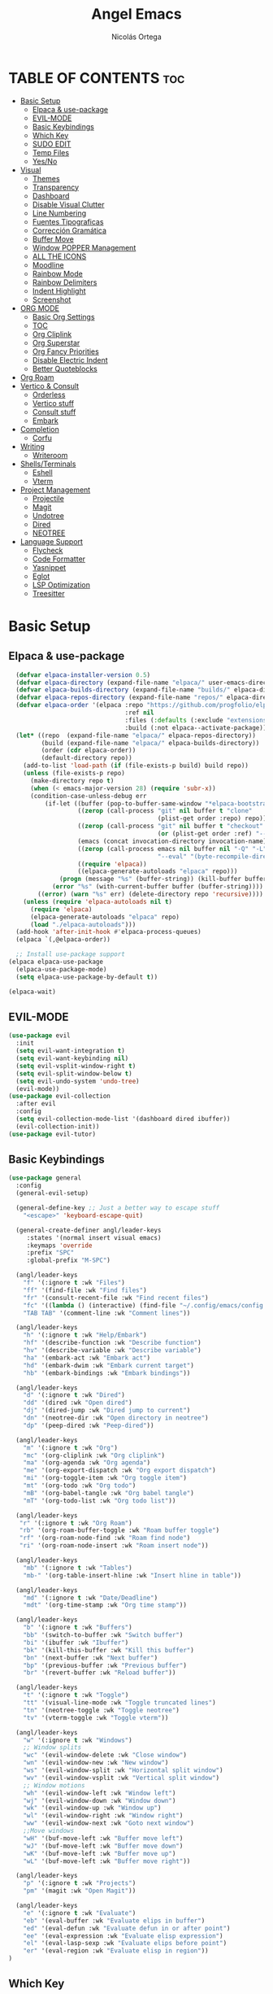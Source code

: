 #+TITLE: Angel Emacs
#+AUTHOR: Nicolás Ortega
#+DESCRIPTION: Mi configuración de Emacs
#+STARTUP: showeverything
#+OPTIONS: toc:2

* TABLE OF CONTENTS :toc:
- [[#basic-setup][Basic Setup]]
  - [[#elpaca--use-package][Elpaca & use-package]]
  - [[#evil-mode][EVIL-MODE]]
  - [[#basic-keybindings][Basic Keybindings]]
  - [[#which-key][Which Key]]
  - [[#sudo-edit][SUDO EDIT]]
  - [[#temp-files][Temp Files]]
  - [[#yesno][Yes/No]]
- [[#visual][Visual]]
  - [[#themes][Themes]]
  - [[#transparency][Transparency]]
  - [[#dashboard][Dashboard]]
  - [[#disable-visual-clutter][Disable Visual Clutter]]
  - [[#line-numbering][Line Numbering]]
  - [[#fuentes-tipograficas][Fuentes Tipograficas]]
  - [[#corrección-gramática][Corrección Gramática]]
  - [[#buffer-move][Buffer Move]]
  - [[#window-popper-management][Window POPPER Management]]
  - [[#all-the-icons][ALL THE ICONS]]
  - [[#moodline][Moodline]]
  - [[#rainbow-mode][Rainbow Mode]]
  - [[#rainbow-delimiters][Rainbow Delimiters]]
  - [[#indent-highlight][Indent Highlight]]
  - [[#screenshot][Screenshot]]
- [[#org-mode][ORG MODE]]
  - [[#basic-org-settings][Basic Org Settings]]
  - [[#toc][TOC]]
  - [[#org-cliplink][Org Cliplink]]
  - [[#org-superstar][Org Superstar]]
  - [[#org-fancy-priorities][Org Fancy Priorities]]
  - [[#disable-electric-indent][Disable Electric Indent]]
  - [[#better-quoteblocks][Better Quoteblocks]]
- [[#org-roam][Org Roam]]
- [[#vertico--consult][Vertico & Consult]]
  - [[#orderless][Orderless]]
  - [[#vertico-stuff][Vertico stuff]]
  - [[#consult-stuff][Consult stuff]]
  - [[#embark][Embark]]
- [[#completion][Completion]]
  - [[#corfu][Corfu]]
- [[#writing][Writing]]
  - [[#writeroom][Writeroom]]
- [[#shellsterminals][Shells/Terminals]]
  - [[#eshell][Eshell]]
  - [[#vterm][Vterm]]
- [[#project-management][Project Management]]
  - [[#projectile][Projectile]]
  - [[#magit][Magit]]
  - [[#undotree][Undotree]]
  - [[#dired][Dired]]
  - [[#neotree][NEOTREE]]
- [[#language-support][Language Support]]
  - [[#flycheck][Flycheck]]
  - [[#code-formatter][Code Formatter]]
  - [[#yasnippet][Yasnippet]]
  - [[#eglot][Eglot]]
  - [[#lsp-optimization][LSP Optimization]]
  - [[#treesitter][Treesitter]]

* Basic Setup
** Elpaca & use-package
#+begin_src emacs-lisp
    (defvar elpaca-installer-version 0.5)
    (defvar elpaca-directory (expand-file-name "elpaca/" user-emacs-directory))
    (defvar elpaca-builds-directory (expand-file-name "builds/" elpaca-directory))
    (defvar elpaca-repos-directory (expand-file-name "repos/" elpaca-directory))
    (defvar elpaca-order '(elpaca :repo "https://github.com/progfolio/elpaca.git"
                                  :ref nil
                                  :files (:defaults (:exclude "extensions"))
                                  :build (:not elpaca--activate-package)))
    (let* ((repo  (expand-file-name "elpaca/" elpaca-repos-directory))
           (build (expand-file-name "elpaca/" elpaca-builds-directory))
           (order (cdr elpaca-order))
           (default-directory repo))
      (add-to-list 'load-path (if (file-exists-p build) build repo))
      (unless (file-exists-p repo)
        (make-directory repo t)
        (when (< emacs-major-version 28) (require 'subr-x))
        (condition-case-unless-debug err
            (if-let ((buffer (pop-to-buffer-same-window "*elpaca-bootstrap*"))
                     ((zerop (call-process "git" nil buffer t "clone"
                                           (plist-get order :repo) repo)))
                     ((zerop (call-process "git" nil buffer t "checkout"
                                           (or (plist-get order :ref) "--"))))
                     (emacs (concat invocation-directory invocation-name))
                     ((zerop (call-process emacs nil buffer nil "-Q" "-L" "." "--batch"
                                           "--eval" "(byte-recompile-directory \".\" 0 'force)")))
                     ((require 'elpaca))
                     ((elpaca-generate-autoloads "elpaca" repo)))
                (progn (message "%s" (buffer-string)) (kill-buffer buffer))
              (error "%s" (with-current-buffer buffer (buffer-string))))
          ((error) (warn "%s" err) (delete-directory repo 'recursive))))
      (unless (require 'elpaca-autoloads nil t)
        (require 'elpaca)
        (elpaca-generate-autoloads "elpaca" repo)
        (load "./elpaca-autoloads")))
    (add-hook 'after-init-hook #'elpaca-process-queues)
    (elpaca `(,@elpaca-order))

    ;; Install use-package support
  (elpaca elpaca-use-package
    (elpaca-use-package-mode)
    (setq elpaca-use-package-by-default t))

  (elpaca-wait)
#+end_src

** EVIL-MODE
#+begin_src emacs-lisp
(use-package evil
  :init
  (setq evil-want-integration t)
  (setq evil-want-keybinding nil)
  (setq evil-vsplit-window-right t)
  (setq evil-split-window-below t)
  (setq evil-undo-system 'undo-tree)
  (evil-mode))
(use-package evil-collection
  :after evil
  :config
  (setq evil-collection-mode-list '(dashboard dired ibuffer))
  (evil-collection-init))
(use-package evil-tutor)
#+end_src

** Basic Keybindings
#+begin_src emacs-lisp
(use-package general
  :config
  (general-evil-setup)

  (general-define-key ;; Just a better way to escape stuff
    "<escape>" 'keyboard-escape-quit)  

  (general-create-definer angl/leader-keys
     :states '(normal insert visual emacs)
     :keymaps 'override
     :prefix "SPC"
     :global-prefix "M-SPC")

  (angl/leader-keys
    "f" '(:ignore t :wk "Files")
    "ff" '(find-file :wk "Find files")
    "fr" '(consult-recent-file :wk "Find recent files")
    "fc" '((lambda () (interactive) (find-file "~/.config/emacs/config.org")) :wk "Emacs config file")
    "TAB TAB" '(comment-line :wk "Comment lines"))

  (angl/leader-keys
    "h" '(:ignore t :wk "Help/Embark")
    "hf" '(describe-function :wk "Describe function")
    "hv" '(describe-variable :wk "Describe variable")
    "ha" '(embark-act :wk "Embark act")
    "hd" '(embark-dwim :wk "Embark current target")
    "hb" '(embark-bindings :wk "Embark bindings"))

  (angl/leader-keys
    "d" '(:ignore t :wk "Dired")
    "dd" '(dired :wk "Open dired")
    "dj" '(dired-jump :wk "Dired jump to current")
    "dn" '(neotree-dir :wk "Open directory in neotree")
    "dp" '(peep-dired :wk "Peep-dired"))

  (angl/leader-keys
    "m" '(:ignore t :wk "Org")
    "mc" '(org-cliplink :wk "Org cliplink")
    "ma" '(org-agenda :wk "Org agenda")
    "me" '(org-export-dispatch :wk "Org export dispatch")
    "mi" '(org-toggle-item :wk "Org toggle item")
    "mt" '(org-todo :wk "Org todo")
    "mB" '(org-babel-tangle :wk "Org babel tangle")
    "mT" '(org-todo-list :wk "Org todo list"))

  (angl/leader-keys
   "r" '(:ignore t :wk "Org Roam")
   "rb" '(org-roam-buffer-toggle :wk "Roam buffer toggle")
   "rf" '(org-roam-node-find :wk "Roam find node")
   "ri" '(org-roam-node-insert :wk "Roam insert node"))

  (angl/leader-keys
    "mb" '(:ignore t :wk "Tables")
    "mb-" '(org-table-insert-hline :wk "Insert hline in table"))

  (angl/leader-keys
    "md" '(:ignore t :wk "Date/Deadline")
    "mdt" '(org-time-stamp :wk "Org time stamp"))

  (angl/leader-keys
    "b" '(:ignore t :wk "Buffers")
    "bb" '(switch-to-buffer :wk "Switch buffer")
    "bi" '(ibuffer :wk "Ibuffer")
    "bk" '(kill-this-buffer :wk "Kill this buffer")
    "bn" '(next-buffer :wk "Next buffer")
    "bp" '(previous-buffer :wk "Previous buffer")
    "br" '(revert-buffer :wk "Reload buffer"))

  (angl/leader-keys
    "t" '(:ignore t :wk "Toggle")
    "tt" '(visual-line-mode :wk "Toggle truncated lines")
    "tn" '(neotree-toggle :wk "Toggle neotree")
    "tv" '(vterm-toggle :wk "Toggle vterm"))

  (angl/leader-keys
    "w" '(:ignore t :wk "Windows")
    ;; Window splits
    "wc" '(evil-window-delete :wk "Close window")
    "wn" '(evil-window-new :wk "New window")
    "ws" '(evil-window-split :wk "Horizontal split window")
    "wv" '(evil-window-vsplit :wk "Vertical split window")
    ;; Window motions
    "wh" '(evil-window-left :wk "Window left")
    "wj" '(evil-window-down :wk "Window down")
    "wk" '(evil-window-up :wk "Window up")
    "wl" '(evil-window-right :wk "Window right")
    "ww" '(evil-window-next :wk "Goto next window")
    ;;Move windows
    "wH" '(buf-move-left :wk "Buffer move left")
    "wJ" '(buf-move-left :wk "Buffer move down")
    "wK" '(buf-move-left :wk "Buffer move up")
    "wL" '(buf-move-left :wk "Buffer move right"))

  (angl/leader-keys
    "p" '(:ignore t :wk "Projects")
    "pm" '(magit :wk "Open Magit"))

  (angl/leader-keys
    "e" '(:ignore t :wk "Evaluate")
    "eb" '(eval-buffer :wk "Evaluate elips in buffer")
    "ed" '(eval-defun :wk "Evaluate defun in or after point")
    "ee" '(eval-expression :wk "Evaluate elisp expression")
    "el" '(eval-lasp-sexp :wk "Evaluate elips before point")
    "er" '(eval-region :wk "Evaluate elisp in region"))
)
#+end_src

** Which Key
#+begin_src emacs-lisp
(use-package which-key
  :init
  (which-key-mode 1)
  :config
  (setq which-key-side-window-location 'bottom
        which-key-sort-order #'which-key-key-order-alpha
        which-key-sort-uppercase-first nil
        which-key-add-column-padding 1
        which-key-max-display-columns nil
        which-key-min-display-lines 6
        which-key-side-window-slot -10
        which-key-side-window-max-height 0.25
        which-key-idle-delay 0.8
        which-key-max-description-lenght 20
        which-key-allow-imprecise-window-fit nil
        which-key-separator " → " ))
#+end_src

** SUDO EDIT
#+begin_src emacs-lisp
(use-package sudo-edit
  :config
(angl/leader-keys
      "fu" '(sudo-edit-find-file :wk "Sudo find file")
      "fU" '(sudo-edit :wk "Sudo edit file")))
#+end_src

** Temp Files
#+begin_src emacs-lisp
(setq make-backup-files nil)
(setq auto-save-default nil)
(setq create-lockfiles nil)
#+end_src

** Yes/No
#+begin_src emacs-lisp
(defalias 'yes-or-no-p 'y-or-n-p)
#+end_src

* Visual
** Themes
#+begin_src emacs-lisp
(add-to-list 'custom-theme-load-path "~/.config/emacs/themes/")

(use-package doom-themes
  :ensure t
  :config
  (setq doom-themes-enable-bold t    ; if nil, bold is universally disabled
        doom-themes-enable-italic t) ; if nil, italics is universally disabled

(doom-themes-neotree-config)
(doom-themes-org-config)
(doom-themes-org-config))

(load-theme 'operandas t)
#+end_src

** Transparency
#+begin_src emacs-lisp
(add-to-list 'default-frame-alist '(alpha-background . 90))
#+end_src

** Dashboard
#+begin_src emacs-lisp
  (use-package dashboard
    :ensure t
    :init
    (setq initial-buffer-choice 'dashboard-open)
    (setq dashboard-set-heading-icons t)
    (setq dashboard-set-file-icons t)
    (setq dashboard-banner-logo-title "A man's Emacs is his tempel...")
    ;(setq dashboard-startup-banner "~/.config/emacs/images/KEC_Dark_BK.png")
    (setq dashboard-startup-banner "~/.config/emacs/images/angelmacs-banner.txt")
    (setq dashboard-center-content t)
    (setq dashboard-items '((recents . 3)
                            (projects . 3)))
    :config
    (dashboard-setup-startup-hook))
#+end_src

** Disable Visual Clutter
#+begin_src emacs-lisp
(menu-bar-mode -1)
(tool-bar-mode -1)
(scroll-bar-mode -1)
#+end_src

** Line Numbering
#+begin_src emacs-lisp
(global-display-line-numbers-mode 1)
(global-visual-line-mode 1)
(setq display-line-numbers-type 'relative)

(dolist (mode '(org-mode-hook
                term-mode-hook
                shell-mode-hook
                vterm-mode-hook
                pdf-view-mode-hook
                markdown-mode-hook
                neotree-mode-hook
                eshell-mode-hook))
  (add-hook mode (lambda () (display-line-numbers-mode 0))))
#+end_src

** Fuentes Tipograficas
#+begin_src emacs-lisp
(set-face-attribute 'default nil
  :font "Iosevka"
  :height 110
  :weight 'medium)
(set-face-attribute 'variable-pitch nil
  :font "Iosevka Comfy Duo"
  :height 120
  :weight 'medium)
(set-face-attribute 'fixed-pitch nil
  :font "Iosevka"
  :height 110
  :weight 'medium)

(set-face-attribute 'font-lock-comment-face nil
  :slant 'italic)
(set-face-attribute 'font-lock-keyword-face nil
  :slant 'italic)

(add-to-list 'default-frame-alist '(font . "Iosevka 11"))

(setq-default line-spacing 0.12)
#+end_src

** Corrección Gramática
#+begin_src emacs-lisp
(use-package flyspell-correct
  :after flyspell)

(use-package flyspell-correct-ivy
  :after flyspell-correct)

(dolist (hook '(text-mode-hook))
  (add-hook hook (lambda () (flyspell-mode 1))))
(setq ispell-program-name "hunspell")
(setq ispell-dictionary "es_AR")
#+end_src

** Buffer Move
#+begin_src emacs-lisp
(require 'windmove)

;;;###autoload
(defun buf-move-up ()
  "Swap the current buffer and the buffer above the split.
If there is no split, ie now window above the current one, an
error is signaled."
;;  "Switches between the current buffer, and the buffer above the
;;  split, if possible."
  (interactive)
  (let* ((other-win (windmove-find-other-window 'up))
         (buf-this-buf (window-buffer (selected-window))))
    (if (null other-win)
        (error "No window above this one")
      ;; swap top with this one
      (set-window-buffer (selected-window) (window-buffer other-win))
      ;; move this one to top
      (set-window-buffer other-win buf-this-buf)
      (select-window other-win))))

;;;###autoload
(defun buf-move-down ()
"Swap the current buffer and the buffer under the split.
If there is no split, ie now window under the current one, an
error is signaled."
  (interactive)
  (let* ((other-win (windmove-find-other-window 'down))
         (buf-this-buf (window-buffer (selected-window))))
    (if (or (null other-win) 
            (string-match "^ \\*Minibuf" (buffer-name (window-buffer other-win))))
        (error "No window under this one")
      ;; swap top with this one
      (set-window-buffer (selected-window) (window-buffer other-win))
      ;; move this one to top
      (set-window-buffer other-win buf-this-buf)
      (select-window other-win))))

;;;###autoload
(defun buf-move-left ()
"Swap the current buffer and the buffer on the left of the split.
If there is no split, ie now window on the left of the current
one, an error is signaled."
  (interactive)
  (let* ((other-win (windmove-find-other-window 'left))
         (buf-this-buf (window-buffer (selected-window))))
    (if (null other-win)
        (error "No left split")
      ;; swap top with this one
      (set-window-buffer (selected-window) (window-buffer other-win))
      ;; move this one to top
      (set-window-buffer other-win buf-this-buf)
      (select-window other-win))))

;;;###autoload
(defun buf-move-right ()
"Swap the current buffer and the buffer on the right of the split.
If there is no split, ie now window on the right of the current
one, an error is signaled."
  (interactive)
  (let* ((other-win (windmove-find-other-window 'right))
         (buf-this-buf (window-buffer (selected-window))))
    (if (null other-win)
        (error "No right split")
      ;; swap top with this one
      (set-window-buffer (selected-window) (window-buffer other-win))
      ;; move this one to top
      (set-window-buffer other-win buf-this-buf)
      (select-window other-win))))
#+end_src

** Window POPPER Management
#+begin_src emacs-lisp
(use-package popper
  :ensure t ; or :straight t
  :bind (("C-¿"   . popper-toggle-latest)
         ("M-¿"   . popper-cycle)
         ("C-M-¿" . popper-toggle-type))
  :init
  (setq popper-reference-buffers
        '("\\*Messages\\*"
          "Output\\*$"
	      "\\*Python\\*"
          "\\*Async Shell Command\\*"
          help-mode
          compilation-mode))
  (popper-mode +1)
  (popper-echo-mode +1))                ; For echo area hints
#+end_src

** ALL THE ICONS
#+begin_src emacs-lisp
  (use-package all-the-icons
    :ensure t
    :if (display-graphic-p))

  (use-package all-the-icons-dired
    :hook (dired-mode . (lambda () (all-the-icons-dired-mode t))))

  (use-package all-the-icons-completion
    :after (marginalia all-the-icons)
    :hook (marginalia-mode . all-the-icons-completion-marginalia-setup)
    :init
    (all-the-icons-completion-mode))
#+end_src

** Moodline
#+begin_src emacs-lisp
;(use-package doom-modeline
;  :ensure t
;  :init (doom-modeline-mode 1))
(use-package mood-line
  :init
  (mood-line-mode))
#+end_src

** Rainbow Mode
#+begin_src emacs-lisp
  (use-package rainbow-mode
    :hook org-mode prog-mode)
#+end_src

** Rainbow Delimiters
#+begin_src emacs-lisp
(use-package rainbow-delimiters
  :hook (prog-mode . rainbow-delimiters-mode))
#+end_src

** Indent Highlight
#+begin_src emacs-lisp
(use-package highlight-indent-guides
  :custom
  (highlight-indent-guides-delay 0)
  (highlight-indent-guides-responsive t)
  (highlight-indent-guides-method 'character)
  ;; (highlight-indent-guides-auto-enabled t)
  ;; (highlight-indent-guides-character ?\┆)
  (highlight-indent-guides-auto-enabled nil)
  :commands highlight-indent-guides-mode
  :hook (prog-mode  . highlight-indent-guides-mode))
#+end_src

** Screenshot
#+begin_src emacs-lisp
(elpaca (screenshot :host github :repo "tecosaur/screenshot"))
#+end_src

* ORG MODE
** Basic Org Settings
#+begin_src emacs-lisp
(setq org-hide-emphasis-markers t
      org-pretty-entities t
      org-ellipsis "…"
      org-auto-align-tags nil
      org-tags-column 0
      org-insert-heading-respect-content t)
#+end_src

** TOC
#+begin_src emacs-lisp
(use-package toc-org
  :commands toc-org-enable
  :init (add-hook 'org-mode-hook 'toc-org-enable))
#+end_src

** Org Cliplink
#+begin_src emacs-lisp
(elpaca (org-cliplink :host github :repo "rexim/org-cliplink"))
#+end_src

** Org Superstar
#+begin_src emacs-lisp
(use-package org-superstar)
(setq org-superstar-configure-like-org-bullets t)
(add-hook 'org-mode-hook (lambda () (org-superstar-mode 1)))
(setq org-superstar-headline-bullets-list '("✢" "✿" "❁" "✾" "❀" "✤" "❖"))
(setq org-superstar-special-todo-items t)
(setq org-hide-leading-stars nil)
(setq org-superstar-leading-bullet ?\s)
(setq org-indent-mode-turns-on-hiding-stars nil)
(add-hook 'org-mode-hook 'org-indent-mode)
#+end_src

** Org Fancy Priorities
#+begin_src emacs-lisp
(use-package org-fancy-priorities
  :ensure t
  :hook
  (org-mode . org-fancy-priorities-mode)
  :config
  (setq org-fancy-priorities-list '("⚠" "‼" "❗")))
#+end_src

** Disable Electric Indent
#+begin_src emacs-lisp
(setq org-edit-src-content-indentation 0)
(electric-pair-mode 1)
#+end_src

** Better Quoteblocks
#+begin_src emacs-lisp
(require 'org-tempo)
(add-to-list 'org-structure-template-alist '("sh" . "src shell"))
(add-to-list 'org-structure-template-alist '("el" . "src emacs-lisp"))
(add-to-list 'org-structure-template-alist '("py" . "src python"))
(add-to-list 'org-structure-template-alist '("rs" . "src rust"))
(add-to-list 'org-structure-template-alist '("s" . "src"))
#+end_src

* Org Roam
#+begin_src emacs-lisp
(add-to-list 'org-link-frame-setup '(file . find-file))
(use-package org-roam
  :ensure t
  :custom
  (org-roam-directory "~/Documents/RoamNotes")
  :config
  (org-roam-setup))
#+end_src

* Vertico & Consult
** Orderless
#+begin_src emacs-lisp
  (use-package orderless
    :ensure t
    :custom
    (completion-styles '(orderless basic))
    (completion-category-defualts nil)
    (completion-category-overrides '((file (styles basic partial-completion)))))
#+end_src

** Vertico stuff
#+begin_src emacs-lisp
(use-package vertico
  :ensure t
  :bind (:map vertico-map
         :map minibuffer-local-map
         ("M-h" . backward-kill-word))
  :custom
  (vertico-cycle t)
  :init
  (vertico-mode))

(use-package savehist
  :elpaca nil
  :config
  (setq history-lenght 25)
  :init
  (savehist-mode))

(recentf-mode 1)
(setq recentf-max-menu-items 25)
(setq recentf-max-saved-items 25) 

(use-package marginalia
  :after vertico
  :ensure t
  :custom
  (marginalia-annotators '(marginalia-annotators-heavy marginalia-annotators-light nil))
  (marginalia-max-relative-age 0)
  (marginalia-align 'right)
  :init
  (marginalia-mode))
#+end_src

** Consult stuff
#+begin_src emacs-lisp
(use-package consult
  :ensure t
  :bind (("C-s" . consult-line)
         ("C-M-l" . consult-imenu)
         ("C-M-j" . consult-buffer)
         ("C-c M-x" . consult-mode-command)
         ("C-c h" . consult-history)
         ("C-c k" . consult-kmacro)
         ("C-c m" . consult-man)
         ("C-c i" . consult-info)
         ([remap Info-search] . consult-info)
         ;; C-x bindings in `ctl-x-map'
         ("C-x M-:" . consult-complex-command)     ;; orig. repeat-complex-command
         ("C-x b" . consult-buffer)                ;; orig. switch-to-buffer
         ("C-x 4 b" . consult-buffer-other-window) ;; orig. switch-to-buffer-other-window
         ("C-x 5 b" . consult-buffer-other-frame)  ;; orig. switch-to-buffer-other-frame
         ("C-x r b" . consult-bookmark)            ;; orig. bookmark-jump
         ("C-x p b" . consult-project-buffer)      ;; orig. project-switch-to-buffer
         ;; Custom M-# bindings for fast register access
         ("M-#" . consult-register-load)
         ("M-'" . consult-register-store)          ;; orig. abbrev-prefix-mark (unrelated)
         ("C-M-#" . consult-register)
         ;; Other custom bindings
         ("M-y" . consult-yank-pop)                ;; orig. yank-pop
         ;; M-g bindings in `goto-map'
         ("M-g e" . consult-compile-error)
         ("M-g f" . consult-flymake)               ;; Alternative: consult-flycheck
         ("M-g g" . consult-goto-line)             ;; orig. goto-line
         ("M-g M-g" . consult-goto-line)           ;; orig. goto-line
         ("M-g o" . consult-outline)               ;; Alternative: consult-org-heading
         ("M-g m" . consult-mark)
         ("M-g k" . consult-global-mark)
         ("M-g i" . consult-imenu)
         ("M-g I" . consult-imenu-multi)
         ;; M-s bindings in `search-map'
         ("M-s d" . consult-find)
         ("M-s D" . consult-locate)
         ("M-s g" . consult-grep)
         ("M-s G" . consult-git-grep)
         ("M-s r" . consult-ripgrep)
         ("M-s l" . consult-line)
         ("M-s L" . consult-line-multi)
         ("M-s k" . consult-keep-lines)
         ("M-s u" . consult-focus-lines)
         ;; Isearch integration
         ("M-s e" . consult-isearch-history)
         :map isearch-mode-map
         ("M-e" . consult-isearch-history)         ;; orig. isearch-edit-string
         ("M-s e" . consult-isearch-history)       ;; orig. isearch-edit-string
         ("M-s l" . consult-line)                  ;; needed by consult-line to detect isearch
         ("M-s L" . consult-line-multi)            ;; needed by consult-line to detect isearch
         ;; Minibuffer history
         :map minibuffer-local-map
         ("M-s" . consult-history)                 ;; orig. next-matching-history-element
         ("M-r" . consult-history)))
#+end_src

** Embark
#+begin_src emacs-lisp
(use-package embark
  :ensure t
  :init
  ;; Optionally replace the key help with a completing-read interface
  (setq prefix-help-command #'embark-prefix-help-command)
  (add-hook 'eldoc-documentation-functions #'embark-eldoc-first-target)
  :config
  (add-to-list 'display-buffer-alist
               '("\\`\\*Embark Collect \\(Live\\|Completions\\)\\*"
                 nil
                 (window-parameters (mode-line-format . none)))))

(use-package embark-consult
  :ensure t ; only need to install it, embark loads it after consult if found
  :hook
  (embark-collect-mode . consult-preview-at-point-mode))

(defun embark-which-key-indicator ()
  "An embark indicator that displays keymaps using which-key.
The which-key help message will show the type and value of the
current target followed by an ellipsis if there are further
targets."
  (lambda (&optional keymap targets prefix)
    (if (null keymap)
        (which-key--hide-popup-ignore-command)
      (which-key--show-keymap
       (if (eq (plist-get (car targets) :type) 'embark-become)
           "Become"
         (format "Act on %s '%s'%s"
                 (plist-get (car targets) :type)
                 (embark--truncate-target (plist-get (car targets) :target))
                 (if (cdr targets) "…" "")))
       (if prefix
           (pcase (lookup-key keymap prefix 'accept-default)
             ((and (pred keymapp) km) km)
             (_ (key-binding prefix 'accept-default)))
         keymap)
       nil nil t (lambda (binding)
                   (not (string-suffix-p "-argument" (cdr binding))))))))

(setq embark-indicators
  '(embark-which-key-indicator
    embark-highlight-indicator
    embark-isearch-highlight-indicator))

(defun embark-hide-which-key-indicator (fn &rest args)
  "Hide the which-key indicator immediately when using the completing-read prompter."
  (which-key--hide-popup-ignore-command)
  (let ((embark-indicators
         (remq #'embark-which-key-indicator embark-indicators)))
      (apply fn args)))

(advice-add #'embark-completing-read-prompter
            :around #'embark-hide-which-key-indicator)
#+end_src

* Completion
** Corfu
#+begin_src emacs-lisp
(use-package corfu
  ;; Optional customizations
  :custom
  (corfu-cycle t)                 ; Allows cycling through candidates
  (corfu-auto t)                  ; Enable auto completion
  (corfu-auto-prefix 2)
  (corfu-auto-delay 0.0)
  (corfu-popupinfo-delay '(0.5 . 0.2))
  (corfu-preview-current 'insert) ; Do not preview current candidate
  (corfu-preselect 'prompt)
  (corfu-on-exact-match nil)      ; Don't auto expand tempel snippets

  ;; Optionally use TAB for cycling, default is `corfu-complete'.
  :bind (:map corfu-map
              ("M-SPC"      . corfu-insert-separator)
              ("TAB"        . corfu-next)
              ([tab]        . corfu-next)
              ("S-TAB"      . corfu-previous)
              ([backtab]    . corfu-previous)
              ("S-<return>" . corfu-insert)
              ("RET"        . nil))

  :init
  (global-corfu-mode)
  (corfu-history-mode)
  (corfu-popupinfo-mode)
  :config
  (add-hook 'eshell-mode-hook
            (lambda () (setq-local corfu-quit-at-boundary t
                              corfu-quit-no-match t
                              corfu-auto nil)
              (corfu-mode))))

(use-package kind-icon
  :ensure t
  :after corfu
  :custom
  (kind-icon-default-face 'corfu-default) ; to compute blended backgrounds correctly
  :config
  (add-to-list 'corfu-margin-formatters #'kind-icon-margin-formatter))
#+end_src

* Writing
** Writeroom
#+begin_src emacs-lisp
(use-package writeroom-mode)
#+end_src>

* Shells/Terminals
** Eshell
#+begin_src emacs-lisp
  (use-package eshell-syntax-highlighting
    :after esh-mode
    :config
    (eshell-syntax-highlighting-global-mode +1))
  
  (setq eshell-rc-script (concat user-emacs-directory "eshell/profile")
        eshell-history-size 5000
        eshell-buffer-maximum-lines 5000
        eshell-hist-ignoredups t
        eshell-scroll-to-bottom-on-input t
        eshell-destroy-buffer-when-process-dies t
        eshell-visual-commands'("bash" "zsh" "htop" "ssh" "top" "fish"))
#+end_src
** Vterm
#+begin_src emacs-lisp
  (use-package vterm
    :commands vterm
    :config
    (setq term-prompt-regexp "%B%{$fg[red]%}[%{$fg[yellow]%}%n%{$fg[green]%}@%{$fg[blue]%}%M %{$fg[magenta]%}%~%{$fg[red]%}]%{$reset_color%}$%b")
    (setq vterm-shell "zsh")
    (setq vterm-max-scrollback 10000))
#+end_src

*** Vterm-toggle
#+begin_src emacs-lisp
  (use-package vterm-toggle
    :after vterm
    :config
    (setq vterm-toggle-fullscreen-p nil)
    (setq vterm-toggle-scope 'project)
    (add-to-list 'display-buffer-alist
                 '((lambda (buffer-or-name _)
                       (let ((buffer (get-buffer buffer-or-name)))
                         (with-current-buffer buffer
                           (or (equal major-mode 'vterm-mode)
                               (string-prefix-p vterm-buffer-name (buffer-name buffer))))))
                    (display-buffer-reuse-window display-buffer-at-bottom)
                    ;;(display-buffer-reuse-window display-buffer-in-direction)
                    ;;display-buffer-in-direction/direction/dedicated is added in emacs27
                    ;;(direction . bottom)
                    ;;(dedicated . t) ;dedicated is supported in emacs27
                    (reusable-frames . visible)
                    (window-height . 0.3))))
#+end_src

* Project Management
** Projectile
#+begin_src emacs-lisp
(use-package projectile
  :config
  (projectile-mode 1))
#+end_src

** Magit
#+begin_src emacs-lisp
(use-package magit)
#+end_src

** Undotree
#+begin_src emacs-lisp
(use-package undo-tree
  :bind ("C-x u" . undo-tree-visualize)
  :init (global-undo-tree-mode))
(setq undo-tree-history-directory-alist '(("." . "~/.config/emacs/undo")))
#+end_src

** Dired
#+begin_src emacs-lisp
(use-package dired-open
  :config
  (setq dired-open-extensions '(("gif" . "sxiv")
				    ("jpg" . "sxiv")
				    ("png" . "sxiv")
				    ("mkv" . "mpv")
				    ("mp4" . "mpv"))))
(use-package peep-dired
  :after dired
  :hook (evil-normalize-keymaps . peep-dired-hook)
  :config 
    (general-define-key
      :states 'normal
      :keymaps dired-mode-map
      "h" 'dired-up-directory
      "l" 'dired-open-file)
    (general-define-key
      :states 'normal
      :keymaps peep-dired-mode-map
      "j" 'peep-dired-next-file
      "k" 'peep-dired-prev-file))
#+end_src

** NEOTREE
#+begin_src emacs-lisp
(use-package neotree
  :config
  (setq neo-smart-open t
        neo-show-hidden-files t
        neo-window-width 35
        neo-window-fixed-size nil
        inhibit-compacting-font-caches t
        projectile-switch-project-action 'neotree-projectile-action) 
        ;; truncate long file names in neotree
        (add-hook 'neo-after-create-hook
           #'(lambda (_)
               (with-current-buffer (get-buffer neo-buffer-name)
                 (setq truncate-lines t)
                 (setq word-wrap nil)
                 (make-local-variable 'auto-hscroll-mode)
                 (setq auto-hscroll-mode nil)))))
#+end_src

* Language Support
** Flycheck
#+begin_src emacs-lisp
(use-package flycheck
  :ensure t
  :defer t
  :diminish 
  :init (global-flycheck-mode))
#+end_src

** Code Formatter
#+begin_src emacs-lisp
(use-package apheleia
  :init
  (apheleia-global-mode +1))
#+end_src

** Yasnippet
#+begin_src emacs-lisp
(use-package yasnippet
  :ensure t
  :bind
  ("C-c y s" . yas-insert-snippet)
  ("C-c y v" . yas-visit-snippet-file)
  :config
  (add-to-list 'yas-snippet-dirs "~/.config/emacs/snippets")
  (yas-global-mode 1))

(use-package yasnippet-snippets
  :after yasnippet)
#+end_src

** Eglot
#+begin_src emacs-lisp
(use-package eglot
  :ensure t
  :hook 
  (python-ts-mode . eglot-ensure)
  (rust-ts-mode . eglot-ensure))
#+end_src

** LSP Optimization
#+begin_src emacs-lisp 
(setq read-process-output-max (* 3 1024 1024)) ;; 1mb
(setq gc-cons-threshold 100000000)
#+end_src

** Treesitter
#+begin_src emacs-lisp
(use-package treesit-auto
  :demand t
  :config
  (global-treesit-auto-mode))

(add-to-list 'auto-mode-alist '("\\.rs\\'" . rust-ts-mode)
                              '("\\.py\\'" . python-ts-mode))
#+end_src
